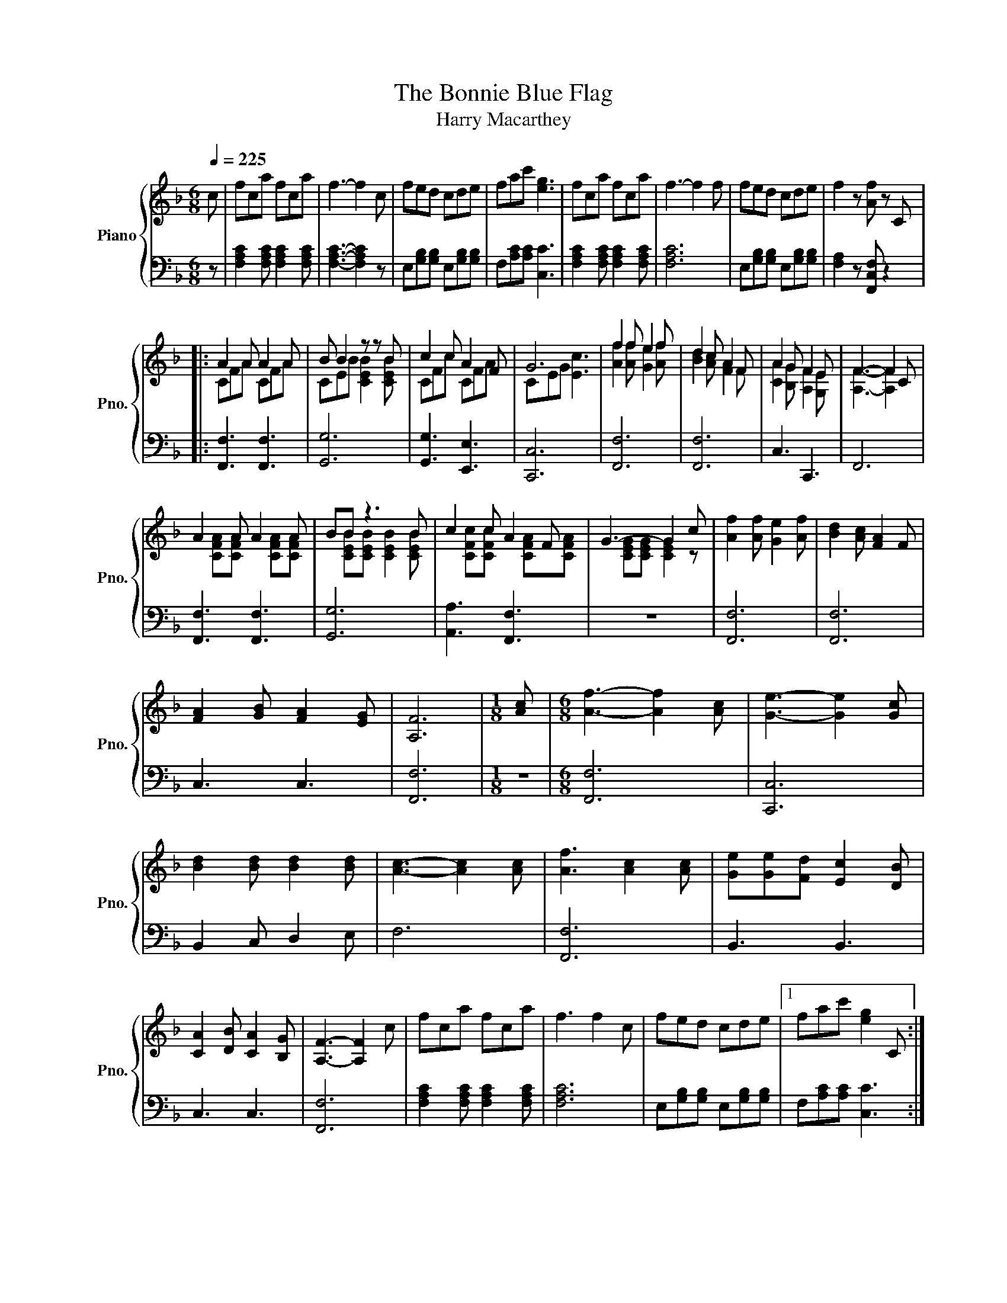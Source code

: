 X:1
T:The Bonnie Blue Flag
T:Harry Macarthey
%%score { ( 1 3 ) | 2 }
L:1/8
Q:1/4=225
M:6/8
K:F
V:1 treble nm="Piano" snm="Pno."
V:3 treble 
V:2 bass 
V:1
 c | fca fca | f3- f2 c | fed cde | fac' [eg]3 | fca fca | f3- f2 f | fed cde | f2 z [Af] z C |: %9
 A2 A A2 A | B B2 z z B | c2 c A2 F | G6 | f2 f e2 f | d2 c A2 F | A2 G F2 E | F3- F2 C | %17
 A2 A A2 A | BB z3 B | c2 c A2 F | G3- G2 c | [Af]2 [Af] [Ge]2 [Af] | [Bd]2 [Ac] [FA]2 F | %23
 [FA]2 [GB] [FA]2 [EG] | [A,F]6 |[M:1/8] [Ac] |[M:6/8] [Af]3- [Af]2 [Ac] | [Ge]3- [Ge]2 [Gc] | %28
 [Bd]2 [Bd] [Bd]2 [Bd] | [Ac]3- [Ac]2 [Ac] | [Af]3 [Ac]2 [Ac] | [Ge][Ge][Fd] [Ec]2 [DB] | %32
 [CA]2 [DB] [CA]2 [B,G] | [A,F]3- [A,F]2 c | fca fca | f3 f2 c | fed cde |1 fac' [eg]2 C :|2 %38
 fac' [eg]3 || fca fca | f3 f2 f' | f'e'd' c'd'e' | f'2 z2 [Af]2 |] %43
V:2
 z | [F,A,C]2 [F,A,C] [F,A,C]2 [F,A,C] | [F,A,C]3- [F,A,C]2 z | E,[G,B,][G,B,] E,[G,B,][G,B,] | %4
 F,[A,C][A,C] [C,C]3 | [F,A,C]2 [F,A,C] [F,A,C]2 [F,A,C] | [F,A,C]6 | %7
 E,[G,B,][G,B,] E,[G,B,][G,B,] | [F,A,]2 z [F,,C,F,] z2 |: [F,,F,]3 [F,,F,]3 | [G,,G,]6 | %11
 [G,,G,]3 [E,,E,]3 | [C,,C,]6 | [F,,F,]6 | [F,,F,]6 | C,3 C,,3 | F,,6 | [F,,F,]3 [F,,F,]3 | %18
 [G,,G,]6 | [A,,A,]3 [F,,F,]3 | z6 | [F,,F,]6 | [F,,F,]6 | C,3 C,3 | [F,,F,]6 |[M:1/8] z | %26
[M:6/8] [F,,F,]6 | [C,,C,]6 | B,,2 C, D,2 E, | F,6 | [F,,F,]6 | B,,3 B,,3 | C,3 C,3 | [F,,F,]6 | %34
 [F,A,C]2 [F,A,C] [F,A,C]2 [F,A,C] | [F,A,C]6 | E,[G,B,][G,B,] E,[G,B,][G,B,] |1 %37
 F,[A,C][A,C] [C,C]3 :|2 F,[A,C][A,C] [C,C]3 || [F,A,C]2 [F,A,C] [F,A,C]2 [F,A,C] | [F,A,C]6 | %41
 E,[G,B,][G,B,] E,[G,B,][G,B,] | [F,A,]2 z2 [F,,F,]2 |] %43
V:3
 x | x6 | x6 | x6 | x6 | x6 | x6 | x6 | x6 |: CFA CFA | CEB [CEB]2 [CEB] | CFc CFA | CEG [Ec]3 | %13
 [Af]2 [Af] [Ge]2 [Af] | [Bd]2 [Ac] [FA]2 F | [CA]2 [B,G] [A,F]2 [G,E] | [A,F]3- [A,F]2 x | %17
 x [CFA][CFA] x [CFA][CFA] | x [CEB][CEB] [CEB]2 [CEB] | x [CFc][CFc] x [CFA][CFA] | %20
 x [CEG][CEG] [CEG]2 z | x6 | x6 | x6 | x6 |[M:1/8] x |[M:6/8] x6 | x6 | x6 | x6 | x6 | x6 | x6 | %33
 x6 | x6 | x6 | x6 |1 x6 :|2 x6 || x6 | x6 | x6 | x6 |] %43

